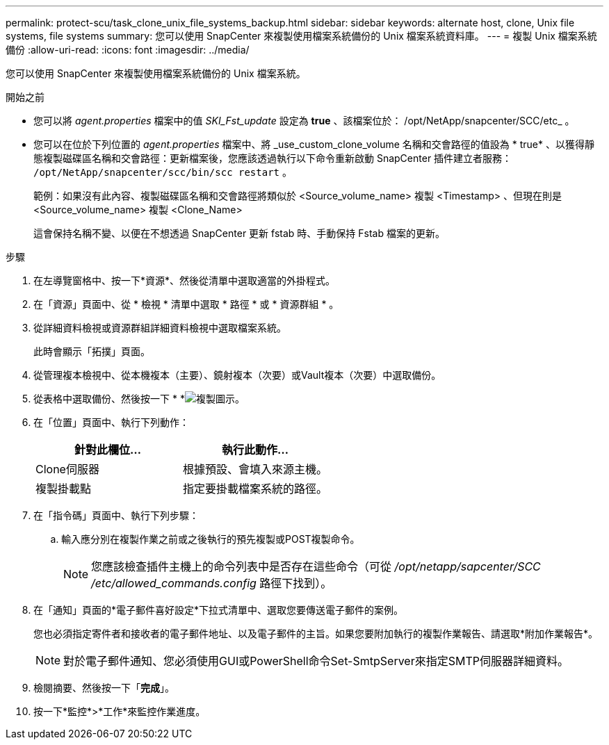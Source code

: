 ---
permalink: protect-scu/task_clone_unix_file_systems_backup.html 
sidebar: sidebar 
keywords: alternate host, clone, Unix file systems, file systems 
summary: 您可以使用 SnapCenter 來複製使用檔案系統備份的 Unix 檔案系統資料庫。 
---
= 複製 Unix 檔案系統備份
:allow-uri-read: 
:icons: font
:imagesdir: ../media/


[role="lead"]
您可以使用 SnapCenter 來複製使用檔案系統備份的 Unix 檔案系統。

.開始之前
* 您可以將 _agent.properties_ 檔案中的值 _SKI_Fst_update_ 設定為 *true* 、該檔案位於： /opt/NetApp/snapcenter/SCC/etc_ 。
* 您可以在位於下列位置的 _agent.properties_ 檔案中、將 _use_custom_clone_volume 名稱和交會路徑的值設為 * true* 、以獲得靜態複製磁碟區名稱和交會路徑：更新檔案後，您應該透過執行以下命令重新啟動 SnapCenter 插件建立者服務：  `/opt/NetApp/snapcenter/scc/bin/scc restart` 。
+
範例：如果沒有此內容、複製磁碟區名稱和交會路徑將類似於 <Source_volume_name> 複製 <Timestamp> 、但現在則是 <Source_volume_name> 複製 <Clone_Name>

+
這會保持名稱不變、以便在不想透過 SnapCenter 更新 fstab 時、手動保持 Fstab 檔案的更新。



.步驟
. 在左導覽窗格中、按一下*資源*、然後從清單中選取適當的外掛程式。
. 在「資源」頁面中、從 * 檢視 * 清單中選取 * 路徑 * 或 * 資源群組 * 。
. 從詳細資料檢視或資源群組詳細資料檢視中選取檔案系統。
+
此時會顯示「拓撲」頁面。

. 從管理複本檢視中、從本機複本（主要）、鏡射複本（次要）或Vault複本（次要）中選取備份。
. 從表格中選取備份、然後按一下 * *image:../media/clone_icon.gif["複製圖示"]。
. 在「位置」頁面中、執行下列動作：
+
|===
| 針對此欄位... | 執行此動作... 


 a| 
Clone伺服器
 a| 
根據預設、會填入來源主機。



 a| 
複製掛載點
 a| 
指定要掛載檔案系統的路徑。

|===
. 在「指令碼」頁面中、執行下列步驟：
+
.. 輸入應分別在複製作業之前或之後執行的預先複製或POST複製命令。
+

NOTE: 您應該檢查插件主機上的命令列表中是否存在這些命令（可從 _/opt/netapp/sapcenter/SCC /etc/allowed_commands.config_ 路徑下找到）。



. 在「通知」頁面的*電子郵件喜好設定*下拉式清單中、選取您要傳送電子郵件的案例。
+
您也必須指定寄件者和接收者的電子郵件地址、以及電子郵件的主旨。如果您要附加執行的複製作業報告、請選取*附加作業報告*。

+

NOTE: 對於電子郵件通知、您必須使用GUI或PowerShell命令Set-SmtpServer來指定SMTP伺服器詳細資料。

. 檢閱摘要、然後按一下「*完成*」。
. 按一下*監控*>*工作*來監控作業進度。

